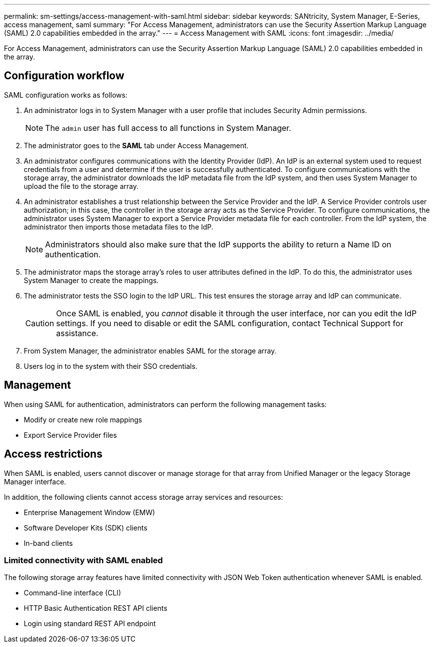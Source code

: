 ---
permalink: sm-settings/access-management-with-saml.html
sidebar: sidebar
keywords: SANtricity, System Manager, E-Series, access management, saml
summary: "For Access Management, administrators can use the Security Assertion Markup Language (SAML) 2.0 capabilities embedded in the array."
---
= Access Management with SAML
:icons: font
:imagesdir: ../media/

[.lead]
For Access Management, administrators can use the Security Assertion Markup Language (SAML) 2.0 capabilities embedded in the array.

== Configuration workflow

SAML configuration works as follows:

. An administrator logs in to System Manager with a user profile that includes Security Admin permissions.
+
[NOTE]
====
The `admin` user has full access to all functions in System Manager.
====

. The administrator goes to the *SAML* tab under Access Management.
. An administrator configures communications with the Identity Provider (IdP). An IdP is an external system used to request credentials from a user and determine if the user is successfully authenticated. To configure communications with the storage array, the administrator downloads the IdP metadata file from the IdP system, and then uses System Manager to upload the file to the storage array.
. An administrator establishes a trust relationship between the Service Provider and the IdP. A Service Provider controls user authorization; in this case, the controller in the storage array acts as the Service Provider. To configure communications, the administrator uses System Manager to export a Service Provider metadata file for each controller. From the IdP system, the administrator then imports those metadata files to the IdP.
+
[NOTE]
====
Administrators should also make sure that the IdP supports the ability to return a Name ID on authentication.
====

. The administrator maps the storage array's roles to user attributes defined in the IdP. To do this, the administrator uses System Manager to create the mappings.
. The administrator tests the SSO login to the IdP URL. This test ensures the storage array and IdP can communicate.
+
[CAUTION]
====
Once SAML is enabled, you _cannot_ disable it through the user interface, nor can you edit the IdP settings. If you need to disable or edit the SAML configuration, contact Technical Support for assistance.
====

. From System Manager, the administrator enables SAML for the storage array.
. Users log in to the system with their SSO credentials.

== Management

When using SAML for authentication, administrators can perform the following management tasks:

* Modify or create new role mappings
* Export Service Provider files

== Access restrictions

When SAML is enabled, users cannot discover or manage storage for that array from Unified Manager or the legacy Storage Manager interface.

In addition, the following clients cannot access storage array services and resources:

* Enterprise Management Window (EMW)
* Software Developer Kits (SDK) clients
* In-band clients

=== Limited connectivity with SAML enabled
The following storage array features have limited connectivity with JSON Web Token authentication whenever SAML is enabled. 

* Command-line interface (CLI)
* HTTP Basic Authentication REST API clients
* Login using standard REST API endpoint